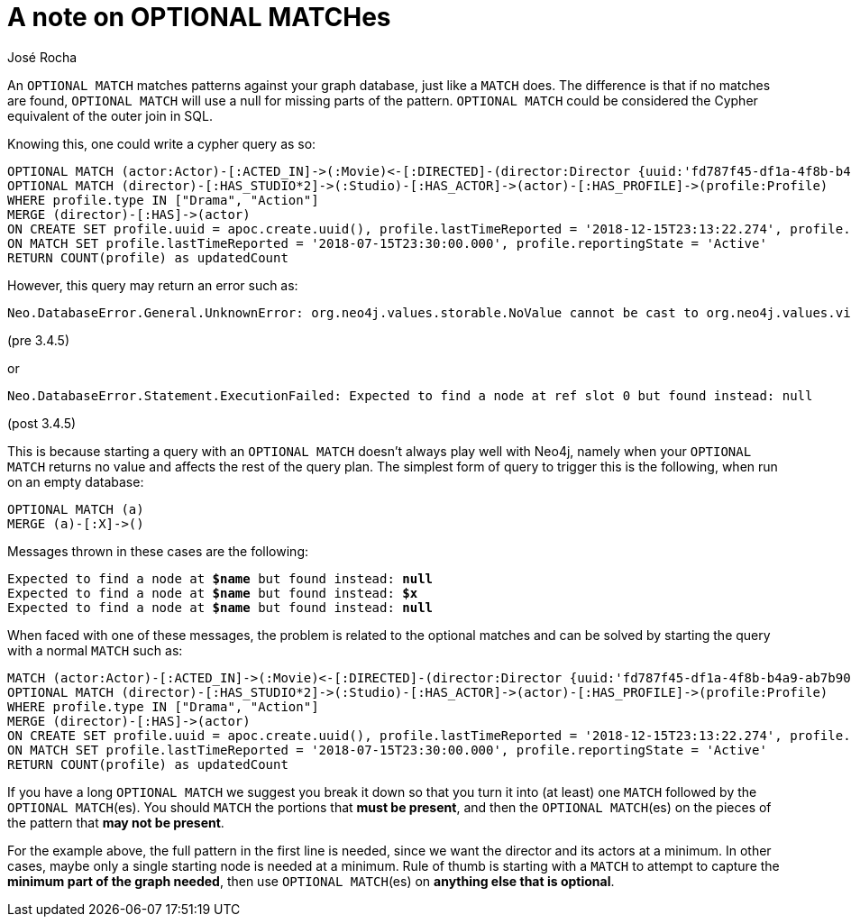 = A note on OPTIONAL MATCHes
:slug: a-note-on-optional-matches
:author: José Rocha
:category: cypher
:tags: cypher, match
:neo4j-versions: 3.5, 4.0, 4.1, 4.2, 4.3, 4.4
:aura:

An `OPTIONAL MATCH` matches patterns against your graph database, just like a `MATCH` does. The difference is that if no matches are found, `OPTIONAL MATCH` will use a null for missing parts of the pattern. `OPTIONAL MATCH` could be considered the Cypher equivalent of the outer join in SQL.

Knowing this, one could write a cypher query as so:

[source,cypher]
----
OPTIONAL MATCH (actor:Actor)-[:ACTED_IN]->(:Movie)<-[:DIRECTED]-(director:Director {uuid:'fd787f45-df1a-4f8b-b4a9-ab7b90fefae4'}) 
OPTIONAL MATCH (director)-[:HAS_STUDIO*2]->(:Studio)-[:HAS_ACTOR]->(actor)-[:HAS_PROFILE]->(profile:Profile) 
WHERE profile.type IN ["Drama", "Action"] 
MERGE (director)-[:HAS]->(actor) 
ON CREATE SET profile.uuid = apoc.create.uuid(), profile.lastTimeReported = '2018-12-15T23:13:22.274', profile.reportingState = 'Active' 
ON MATCH SET profile.lastTimeReported = '2018-07-15T23:30:00.000', profile.reportingState = 'Active' 
RETURN COUNT(profile) as updatedCount
----

However, this query may return an error such as:

....
Neo.DatabaseError.General.UnknownError: org.neo4j.values.storable.NoValue cannot be cast to org.neo4j.values.virtual.VirtualNodeValue
....

(pre 3.4.5)

or

....
Neo.DatabaseError.Statement.ExecutionFailed: Expected to find a node at ref slot 0 but found instead: null
....

(post 3.4.5)

This is because starting a query with an `OPTIONAL MATCH` doesn't always play well with Neo4j, namely when your `OPTIONAL MATCH` returns no value and affects the rest of the query plan. The simplest form of query to trigger this is the following, when run on an empty database:

[source,cypher]
----
OPTIONAL MATCH (a)
MERGE (a)-[:X]->()
----

Messages thrown in these cases are the following:

[subs=+quotes]
....
Expected to find a node at *$name* but found instead: *null*
Expected to find a node at *$name* but found instead: *$x*
Expected to find a node at *$name* but found instead: *null*
....

When faced with one of these messages, the problem is related to the optional matches and can be solved by starting the query with a normal `MATCH` such as:

[source,cypher]
----
MATCH (actor:Actor)-[:ACTED_IN]->(:Movie)<-[:DIRECTED]-(director:Director {uuid:'fd787f45-df1a-4f8b-b4a9-ab7b90fefae4'}) 
OPTIONAL MATCH (director)-[:HAS_STUDIO*2]->(:Studio)-[:HAS_ACTOR]->(actor)-[:HAS_PROFILE]->(profile:Profile) 
WHERE profile.type IN ["Drama", "Action"] 
MERGE (director)-[:HAS]->(actor) 
ON CREATE SET profile.uuid = apoc.create.uuid(), profile.lastTimeReported = '2018-12-15T23:13:22.274', profile.reportingState = 'Active' 
ON MATCH SET profile.lastTimeReported = '2018-07-15T23:30:00.000', profile.reportingState = 'Active' 
RETURN COUNT(profile) as updatedCount
----

If you have a long `OPTIONAL MATCH` we suggest you break it down so that you turn it into (at least) one `MATCH` followed by the `OPTIONAL MATCH`(es). You should `MATCH` the portions that *must be present*, and then the `OPTIONAL MATCH`(es) on the pieces of the pattern that *may not be present*.

For the example above, the full pattern in the first line is needed, since we want the director and its actors at a minimum. In other cases, maybe only a single starting node is needed at a minimum. Rule of thumb is starting with a `MATCH` to attempt to capture the *minimum part of the graph needed*, then use `OPTIONAL MATCH`(es) on *anything else that is optional*.
